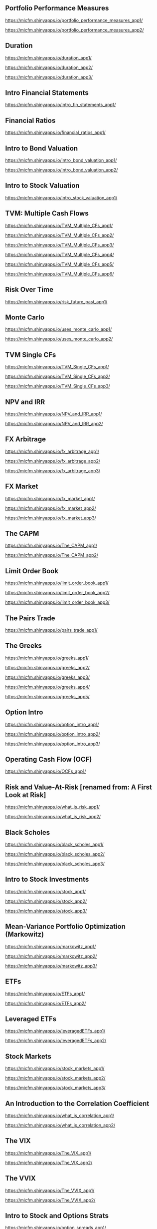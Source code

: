 ** Portfolio Performance Measures

https://micfm.shinyapps.io/portfolio_performance_measures_app1/

https://micfm.shinyapps.io/portfolio_performance_measures_app2/
** Duration

https://micfm.shinyapps.io/duration_app1/

https://micfm.shinyapps.io/duration_app2/

https://micfm.shinyapps.io/duration_app3/
** Intro Financial Statements

https://micfm.shinyapps.io/intro_fin_statements_app1/
** Financial Ratios 

https://micfm.shinyapps.io/financial_ratios_app1/
** Intro to Bond Valuation

https://micfm.shinyapps.io/intro_bond_valuation_app1/

https://micfm.shinyapps.io/intro_bond_valuation_app2/
** Intro to Stock Valuation                    

https://micfm.shinyapps.io/intro_stock_valuation_app1/

** TVM: Multiple Cash Flows

https://micfm.shinyapps.io/TVM_Multiple_CFs_app1/

https://micfm.shinyapps.io/TVM_Multiple_CFs_app2/

https://micfm.shinyapps.io/TVM_Multiple_CFs_app3/

https://micfm.shinyapps.io/TVM_Multiple_CFs_app4/

https://micfm.shinyapps.io/TVM_Multiple_CFs_app5/

https://micfm.shinyapps.io/TVM_Multiple_CFs_app6/
** Risk Over Time

https://micfm.shinyapps.io/risk_future_past_app1/
** Monte Carlo

https://micfm.shinyapps.io/uses_monte_carlo_app1/

https://micfm.shinyapps.io/uses_monte_carlo_app2/
** TVM Single CFs

https://micfm.shinyapps.io/TVM_Single_CFs_app1/

https://micfm.shinyapps.io/TVM_Single_CFs_app2/

https://micfm.shinyapps.io/TVM_Single_CFs_app3/
** NPV and IRR

https://micfm.shinyapps.io/NPV_and_IRR_app1/

https://micfm.shinyapps.io/NPV_and_IRR_app2/
** FX Arbitrage

https://micfm.shinyapps.io/fx_arbitrage_app1/

https://micfm.shinyapps.io/fx_arbitrage_app2/

https://micfm.shinyapps.io/fx_arbitrage_app3/

** FX Market

https://micfm.shinyapps.io/fx_market_app1/

https://micfm.shinyapps.io/fx_market_app2/

https://micfm.shinyapps.io/fx_market_app3/
** The CAPM

https://micfm.shinyapps.io/The_CAPM_app1/

https://micfm.shinyapps.io/The_CAPM_app2/

** Limit Order Book

https://micfm.shinyapps.io/limit_order_book_app1/

https://micfm.shinyapps.io/limit_order_book_app2/

https://micfm.shinyapps.io/limit_order_book_app3/
** The Pairs Trade

https://micfm.shinyapps.io/pairs_trade_app1/

** The Greeks

https://micfm.shinyapps.io/greeks_app1/

https://micfm.shinyapps.io/greeks_app2/

https://micfm.shinyapps.io/greeks_app3/

https://micfm.shinyapps.io/greeks_app4/

https://micfm.shinyapps.io/greeks_app5/

** Option Intro

https://micfm.shinyapps.io/option_intro_app1/

https://micfm.shinyapps.io/option_intro_app2/

https://micfm.shinyapps.io/option_intro_app3/

** Operating Cash Flow (OCF)

https://micfm.shinyapps.io/OCFs_app1/

** Risk and Value-At-Risk [renamed from: A First Look at Risk]

https://micfm.shinyapps.io/what_is_risk_app1/

https://micfm.shinyapps.io/what_is_risk_app2/
** Black Scholes

https://micfm.shinyapps.io/black_scholes_app1/

https://micfm.shinyapps.io/black_scholes_app2/

https://micfm.shinyapps.io/black_scholes_app3/
** Intro to Stock Investments

https://micfm.shinyapps.io/stock_app1/

https://micfm.shinyapps.io/stock_app2/

https://micfm.shinyapps.io/stock_app3/

** Mean-Variance Portfolio Optimization (Markowitz)

https://micfm.shinyapps.io/markowitz_app1/

https://micfm.shinyapps.io/markowitz_app2/

https://micfm.shinyapps.io/markowitz_app3/

** ETFs

https://micfm.shinyapps.io/ETFs_app1/


https://micfm.shinyapps.io/ETFs_app2/

** Leveraged ETFs

https://micfm.shinyapps.io/leveragedETFs_app1/

https://micfm.shinyapps.io/leveragedETFs_app2/

** Stock Markets

https://micfm.shinyapps.io/stock_markets_app1/

https://micfm.shinyapps.io/stock_markets_app2/

https://micfm.shinyapps.io/stock_markets_app3/

** An Introduction to the Correlation Coefficient

https://micfm.shinyapps.io/what_is_correlation_app1/

https://micfm.shinyapps.io/what_is_correlation_app2/
** The VIX

https://micfm.shinyapps.io/The_VIX_app1/

https://micfm.shinyapps.io/The_VIX_app2/

** The VVIX

https://micfm.shinyapps.io/The_VVIX_app1/

https://micfm.shinyapps.io/The_VVIX_app2/

** Intro to Stock and Options Strats

https://micfm.shinyapps.io/option_spreads_app1/

https://micfm.shinyapps.io/option_spreads_app2/

https://micfm.shinyapps.io/option_spreads_app3/

** Convexity

https://micfm.shinyapps.io/convexity_app1/

https://micfm.shinyapps.io/convexity_app2/

** ETNs

https://micfm.shinyapps.io/ETNs_app1/

https://micfm.shinyapps.io/ETNs_app2/

** Short Selling Stock

https://micfm.shinyapps.io/short_selling_stock_app1/

https://micfm.shinyapps.io/short_selling_stock_app2/

** Cross Hedging

https://micfm.shinyapps.io/cross_hedging_presentation_app1/

https://micfm.shinyapps.io/cross_hedging_presentation_app2/

https://micfm.shinyapps.io/cross_hedging_presentation_app3/
** Crude Oil Markets

https://micfm.shinyapps.io/crude_oil_markets_app1/

https://micfm.shinyapps.io/crude_oil_markets_app2/
** Yield to Maturity (YTM) and What It’s Used For

   https://micfm.shinyapps.io/For_What_YTM_Used_app1/
** APR and EAR

https://micfm.shinyapps.io/compounding_app1/

